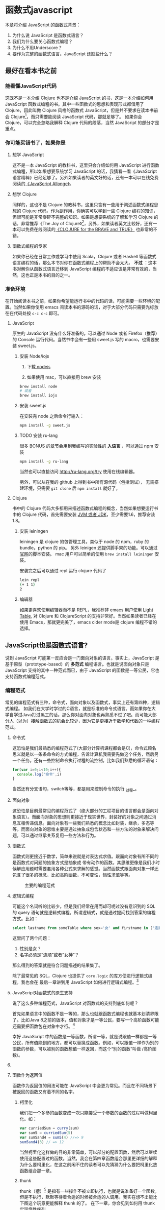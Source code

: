 * 函数式javascript

本章将介绍 JavaScript 的函数式背景：
1. 为什么说 JavaScript 是函数式语言？
2. 我们为什么要关心函数式编程？
3. 为什么不用Underscore？
4. 要作为完整的函数式语言，JavaScript 还缺些什么？

** 最好在看本书之前

*** 能看懂JavaScript代码
这既不是一本介绍 Clojure 也不是介绍 JavaScript 的书，这是一本介绍如何用 JavaScript 函数式编程的书。其中一些函数式的思想和表现形式都借用了 Clojure，因此叫做 Clojure 风格的函数式 JavaScript，但是并不要求在读本书前会 Clojure[fn:1]，而只需要能阅读 JavaScript 代码，那就足够了。 如果你会 Clojure，可以完全忽略我解释 Clojure 代码的段落，当然 JavaScript 的部分才是重点。

*** 你可能买错书了，如果你是
**** 想学 JavaScript
这不是一本 JavaScript 的教科书，这里只会介绍如何用 JavaScript 进行函数式编程，所以如果想要系统学习 JavaScript 的话，我猜看一看《JavaScript 语言精粹》已经足够了。另外如果读者的英文好的话，还有一本可以在线免费阅读的[[https://leanpub.com/javascriptallongesix/read][《JavaScript Allonge》]]。

**** 想学 Clojure
同样的，这也不是 Clojure 的教科书，这里只含有一些用于阐述函数式编程思想的 Clojure 代码。作为副作用，你确实可以学到一些 Clojure 编程的知识，但很可能是非常零碎不完整的知识。如果是想要系统的了解和学习 Clojure 的话，非常推荐《The Joy of Clojure》[fn:2]，另外，如果读者英文比较好，还有一本可以免费在线阅读的[[http://braveclojure.com][《CLOJURE for the BRAVE and TRUE》]] 也非常的不错。

**** 函数式编程的专家
如果你已经在日常工作或学习中使用 Scala，Clojure 或者 Haskell 等函数式语言编程的话，那么本书对你在函数式编程上的帮助不会太大。 *不过* ：这本书对解你从函数式语言迁移到 JavaScript 编程的不适应该是非常有效的，当然，这也正是本书的目的之一。

*** 准备环境
在开始阅读本书之前，如果你希望能运行书中的代码的话，可能需要一些环境的配置。当然如果你使用 emacs 阅读本书的源码的话，对于大部分代码只需要光标放在在代码处按 =c-c c-c= 即可。

**** JavaScript

原生的 JavaScript 没有什么好准备的，可以通过 Node 或者 Firefox（推荐）的 Console 运行代码。当然书中会有一些用 sweet.js 写的 macro，也需要安装 sweet.js。

***** 安装 Node/iojs

1. 下载[[https://nodejs.org/][ nodejs]]

2. 如果使用 mac，可以直接用 brew 安装
#+BEGIN_SRC sh
  brew install node 
  # 或者
  brew install iojs
#+END_SRC

***** 安装 sweet.js
在安装完 node 之后命令行输入：
#+BEGIN_SRC sh
npm install -g sweet.js
#+END_SRC

***** TODO 安装 ru-lang
很多 BONUS 的章节会用到我编写的实验性的 *入语言* ，可以通过 npm 安装

#+BEGIN_SRC sh
npm install -g ru-lang
#+END_SRC

当然也可以直接访问 http://ru-lang.org/try 使用在线编辑器。

另外，可以从在我的 github 上得到书中所有源代码（包括测试）， 无需搭建环境，只需要 =git clone= 后 =npm install= 就好了。

**** Clojure

书中的 Clojure 代码大多都用来描述函数式编程的概念，当然如果想要运行书中的 Clojure 代码，首先需要安装 [[http://www.oracle.com/technetwork/java/javase/downloads/index.html][JVM 或者 JDK]]，至少需要1.6，推荐安装1.8。

***** 安装 leiningen
leiningen 是 clojure 的包管理工具，类似于 node 的 npm，ruby 的 bundle，python 的 pip。 另外 leinigen 还提供脚手架的功能。可以通过[[http://leiningen.org/][官网]]的脚本安装。 mac 用户可以简单的使用 =brew install leiningen= 安装。

安装完之后可以通过 repl 运行 clojure 代码了
#+BEGIN_SRC sh
lein repl
(+ 1 1)
2
#+END_SRC

***** 编辑器
如果更喜欢使用编辑器而不是 REPL，我推荐非 emacs 用户使用 [[http://lighttable.com/][Light Table]], 对 Clojure 和 ClojureScript 的支持非常好。当然如果读者已经在使用 Emacs，那就更完美了，emacs cider mode是 clojure 编程不错的选择。

** JavaScript也是函数式语言?

说到 JavaScript 可能第一反应会是一门面向对象的语言。事实上，JavaScript 是基于原型（prototype-based）的 *多范式* 编程语言。也就是说面向对象只是 JavaScript 支持的其中一种范式而已，由于 JavaScript 的函数是一等公民，它也支持函数式编程范式。

*** 编程范式
常见的编程范式有三种，命令式，面向对象以及函数式，事实上还有第四种，逻辑式编程。 如我们在大学时学过的C语言，就是标准的命令式语言。而如果你在大学自学过Java打过黑工的话，那么你对面向对象也再熟悉不过了吧。而可能大部分人（以为）接触函数式的机会比较少，因为它是更接近于数学和代数的一种编程范式。

**** 命令式
这恐怕是我们最熟悉的编程范式了(大部分计算机课程都会是C)，命令式顾名思义就是以一条条命令的方式编程，告诉计算机我需要先做这个任务，然后另一个任务。还有一些控制命令执行过程的流控制，比如我们熟悉的循环语句：

#+BEGIN_SRC js
for(var i=0;i<10;i++){
  console.log('命令',i)
}
#+END_SRC

当然还有分支语句，switch等等，都是用来控制命令的执行 _过程_。

**** 面向对象

这恐怕是目前最常见的编程范式了（绝大部分的工程项目的语言都会是面向对象语言）。而面向对象的思想则更接近于现实世界，封装好的对象之间通过消息互相传递信息。面向对象有一些我们熟悉的概念比如封装，继承，多态等等。而面向对象的思维主要是通过抽象成包含状态和一些方法的对象来解决问题，可以通过继承关系复用一些方法和行为。

**** 函数式
函数式则更接近于数学，简单来说就是对表达式求值。跟面向对象有所不同的是函数式对问题的抽象方式是抽象成 带有动作的函数。其思维更像是我们小时候解应用题时需要套用各种公式来求解的感觉。当然函数式跟面向对象一样还包含了很多的概念，比如高阶函数，不可变性，惰性求值等等。

#+CAPTION: 主要的编程范式
[[./images/paradigm.png]]

**** 逻辑式编程
可能这个名词听的比较少，但是我们经常在用而却可呢过没有意识到的 SQL 的 query 语句就是逻辑式编程。所谓逻辑式，就是通过提问找到答案的编程方式。比如：

#+BEGIN_SRC sql
select lastname from someTable where sex='女' and firstname in ('连顺','女神')
#+END_SRC

这里问了两个问题：

1. 性别是女？
2. 名字必须是“连顺”或者“女神”？

那么得到的答案就是符合问题描述的结果集了。

除了最常见的 SQL，Clojure 也提供了 =core.logic= 的库方便进行逻辑式编程，我也会在 最后一章讲到用 JavaScript 如何进行逻辑式编程。[fn:3]
**** JavaScript对函数式的原生支持

说了这么多种编程范式，JavaScript 对函数式的支持到底如何呢？

首先如果语言中的函数不是一等的，那么也就跟函数式编程也就基本划清界限了。比如Java 8之前的版本，值和对象才是一等公民，要写一个高阶函数可能还需要把函数包在对象中才行。[fn:4]

幸好 JavaScript 中的函数是一等函数，所谓一等，就是说跟值一样都是一等公民，所有值能到的地方，都可以替换成函数。例如，可以跟值一样作为别的函数的参数，可以被别的函数想值一样返回，而这个“别的函数”叫做 /高阶函数/。

**** COMMENT 函数作为参数
函数作为参数最典型的应用要数 map 了，想必如果没有使用过 Underscore，也或多或少会用过 ECMAScript 5 中 Array 的 map 方法吧。

#+BEGIN_SRC js
  [1, 2, 3, 4].map(function(x) {
    return ++x;
  });
#+END_SRC

#+RESULTS:
: Please install 'z' first!
: hehe
: undefined

可以看到函数 =function(x){return x++}= 是作为参数被传入 Array 的 =map= 方法中。map 是函数式编程最常见的标志性函数，想想在 ECMAScript 5 出来之前应该怎么做类似的事情：

#+BEGIN_SRC js
  var array = [1, 2, 3, 4];
  var result = [];
  for(var i in array){
    result.push(++i);
  }

#+END_SRC

这段命令式的代码跟利用 map 的函数式代码解决问题的方式和角度是完全不同的。命令式需要操心所有的过程，如何遍历以及如何组织结果数据。而 map 由于将遍历，操作以及结果数据的组织的过程封装至 Array 中，从而参数化了最核心过程。而这里的核心过程就是 map 的参数里的匿名函数中的过程，也是我们真正关心的主要逻辑。

**** 函数作为返回值
函数作为返回值的用法可能在 JavaScript 中会更为常见。而且在不同场景下被返回的函数又有着不同的名字。

***** 柯里化
我们把一个多参的函数变成一次只能接受一个参数的函数的过程叫做柯里化。如：

#+BEGIN_SRC js
var curriedSum = curry(sum)
var sum5 = curriedSum(5)
var sum5and4 = sum5(4) //=> 9
sum5and4(3) // => 12
#+END_SRC

当然柯里化这样做的目的非常简单，可以部分的配置函数，然后可以继续使用这些配置过的函数。当然，我会在第四章函数组合那里更详细的解释为什么要柯里化，在这之前闲不住的读者可以先猜猜为什么要把柯里化放函数组合那一章。

***** thunk
thunk（槽）[fn:5] 是指有一些操作不被立即执行，也就是说准备好一个函数，但是不执行，默默等待着合适的时候被合适的人调用。我实在想不出能比下图这个玩意更能解释 thunk 的了。 在下一章，你会见到如何用 thunk 实现惰性序列。

#+CAPTION: thunk 像是一个封装好待执行的容器
[[./images/thunk.png]]

**** 越来越函数式的ES6
ECMAScript 6（也被叫做 ECMAScript 2015，本书中会简称为 ES6）终于正式发布了，新的规范有非常的新特性，其中不少借鉴自其他函数式语言的特性，给 JavaScript 语言添加了不少函数式的新特性。

#+BEGIN_QUOTE
虽然浏览器厂商都还没有完全实现 ES6 的所有规范，但是其实我们是可以通过一些中间编译器使用大部分的 ES6 的新特性，如

*Babel*

这是目前支持 ES6 实现最多的编译器了，没有之一。 主要是 Facebook 在维护，因此也可以编译 Facebook 的 React。这也是目前能实现尾递归优化的唯一编译器。不过关于尾递归只能优化尾子递归，相互递归的优化还没有实现。

*Traceur*

Google 出的比较早得一个老牌编译器，支持的 ES6 也不少了。但是从 github 上来看似乎已经没有 babel 活跃了。

当然，除了这些也可以直接使用 FireFox。作为 ES6 规范的主要制定者之一的 Mozilla 出的 Firefox 当然也是浏览器中实现 ES6 标准最多的。
#+END_QUOTE

***** 箭头函数

这是 ES6 发布的一个新特性，虽然 Firefox 支持已久了，不算什么新东西，但是标准化之后还是比较令人激动的。 /箭头函数/ 也被叫做 /肥箭头/（fat arrow）[fn:6]，大致是借鉴自 CoffeeScript 或者 Scala 语言。箭头函数是提供词法作用域的匿名函数。

***** 声明一个箭头函数

你可以通过两种方式定义一个箭头函数：
#+BEGIN_EXAMPLE
([param] [, param]) => {
   statement
}
// 或者
param => expression
#+END_EXAMPLE

表达式可以省略块（block）括号，而多行语句则需要用块括号括起来。

**** 为什么要用箭头函数

虽然看上去跟以前的匿名函数没有什么区别，我们可以对比旧的匿名函数是如何写一个使数组中数字都乘 2 的函数.
#+BEGIN_SRC js
var a = [1, 2, 3, 4,5];
a.map(function(x){ return x*2 });
#+END_SRC

而使用箭头函数会变成：
#+BEGIN_SRC js
a.map(x => x*2);
#+END_SRC

使用箭头函数可以少写 function 和 return 以及块括号，从而让我们其实更关心的转换关系变得更明显。略去没用的长的匿名函数定义其实可以让代码更简洁更可读。特别是在传入高阶函数作为参数的时候，=map(x => x*2)= 更形象和突出的表达了变换的逻辑。

**** 词法绑定

如果你觉得这种简化的语法糖还不足以说服你改变匿名函数的写法，那么想想以前写匿名函数中的经常需要 =var self=this= 的苦恼吧。

#+BEGIN_SRC js -n -r
    var Multipler = function(inc){
      this.inc = inc;
    }
    Multipler.prototype.multiple = function(numbers){
      var self = this; // <= (ref:selfthis)
      return numbers.map(function(number){
        return self.inc * number; // <= (ref:self)
      })
    }
    new Multipler(2).multiple([1,2,3,4]) // => [ 2, 4, 6, 8 ]
#+END_SRC

#+RESULTS:

- [[(selfthis)][第(selfthis)行]]保持 Multipler 的 this 引用的缓存
- [[(self)][第(self)行]]使用 self 引用 Multipler 的实例而不是 this

这样做很怪不是吗，因此经常出现在各种面试题中，让你猜猜 this 到底是谁。或者让你去修正 this 绑定，方法如此之多，但是不管是使用 EcmaScript 5 的 bind，还是 map 的第三个参数来保证 this 的绑定不会出错，都逃脱不了要手动修正 this 绑定的命运。

那么如果用箭头函数就不会存在这种问题：
#+BEGIN_SRC js
Multipler.prototype.multiple = function(numbers){
  return numbers.map(number => number*this.inc);
};

new Multipler(2).multiple([1,2,3,4]);// => [ 2, 4, 6, 8 ]
#+END_SRC

#+RESULTS:

现在，箭头函数里面的 this 绑定的是外层函数的 this 值，不会受到运行时上下文的影响。[fn:7]而是从词法上就能轻松确定 this 的绑定。不需要 =var self=this= 了是不是确实方便了许多，不仅不会再被各种怪异的面试题坑了，还让代码更容易推理。

**** 尾递归优化
Clojure 能够通过 =recur= 函数对 _尾递归_ 进行优化，但是 ES5 的 JavaScript 实现是不会对尾递归进行任何优化，很容易出现 _爆栈_ 的现象。但是 ES6 的标准已经发布了对尾递归优化的支持，下来我们能做的只是等各大浏览器厂商的实现了。

不过在干等原生实现的同时，我们也可以通过一些中间编译器如 Babel，把 ES6 的代码编译成 ES5 标准 JavaScript，而在 Babel 编译的过程就可以把尾递归优化成循环。


*** Destructure

在解释 Destructure[fn:8]之前，先举个生动的例子，比如吃在奥利奥的是时候，我的吃法是这样的：

1. 掰成两片，一片是不带馅的，一份是带馅的
2. 带馅的一半沾一下牛奶
3. 舔掉馅
4. 合起来吃掉

如果写成代码，大致应该是这样的：
#+BEGIN_SRC js
var orea = ["top","middle","bottom"]
var top = orea.shift(),middleAndButton=orea // <1>
var wetMiddleAndButton = dipMilk(middleAndButton) // <2>
var button = lip(wetMiddleAndButton) // <3>
eat([top,button]) // <4>
#+END_SRC

注意那个诡异的 =shift= ，如果用 destructure 会写得稍微优雅一些：
#+BEGIN_SRC js
var [top, ...middleAndButton] = ["top","middle","bottom"] // <1>
var wetMiddleAndButton = dipMilk(middleAndButton) // <2>
var button = lip(wetMiddleAndButton) // <3>
eat([top,button]) // <4>
#+END_SRC

有没有觉得我掰奥利奥的姿势变酷了许多？这就是 destructure，给定一个特定的模式 =[top, ...middleAndButton]= ，让数据 =["top","middle","bottom"]= 按照该模式匹配进来。同样的，会专门在第6章介绍模式匹配这个概念，虽然它不是 Clojure 的重要概念，但是确实 Scala 或 Haskell 的核心所在。不过可以放心的是，你不必先学习 Scala 和 Haskell，我还是会用最流行的 JavaScript 来介绍模式匹配。

#+CAPTION: 我觉得这个玩具可以特别形象的解释模式匹配这个概念
[[./images/patten-matching.jpg]]

** 作为函数式语言 JavaScript 还差些什么

作为多编程范式的语言，原型链支持的当然是面相对象编程，然而却同时支持一等函数的 JavaScript 也给函数式编程带来了无限的可能。之所以说可能是因为 JavaScript 本身对于函数式的支持还是非常局限的，为了让 JavaScript 全面支持函数式编程还需要非常多的第三方库的支持。下面我们来列一列到底 JavaScript 比起纯函数式语言，到底还差些什么？

*** 不可变数据结构
首先需要支持的当然是不可变（immutable）数据结构，意味着任何操作都不会改变该数据结构的内容。JavaScript 中除了原始类型其他都是可变的（mutable）。相反，Clojure 的所有数据结构都是不可变的。

#+BEGIN_QUOTE
JavaScript 一共有6种原始类型（ES6 新加了 Symbol 类型），它们分别是 Boolean，Null，Undefined，Number String 和 Symbol。 除了这些原始类型，其他的都是 Object，而 Object 都是可变的。
#+END_QUOTE
 
比如 JavaScript 的 Array 是可变的：
#+BEGIN_SRC js
var a = [1,2,3]
a.push(4)

#+END_SRC

=a= 的引用虽然没有变，但是内容确发生了变化。

而 Clojure 的 Vector 类型则行为刚好相反：
#+BEGIN_SRC clojure
(def a [1 2 3])
(conj a 4) ;; => [1 2 3 4]
a ;; => [1 2 3]
#+END_SRC

对 =a= 的操作并没有改变 =a= 的内容，而是 =conj= 操作返回 的改变后的新列表。在接下来的第二章你将会看到 Clojure 是如何实现不可变数据结构的。

*** 惰性求值
惰性（lazy）指求值的过程并不会立刻发生。比如一些数学题（特别是求极限的）我们可能不需要把所有表达式求值才能得到最终结果，以防在算过程中一些表达式能被消掉。所以惰性求值是相对于及早求值（eager evaluation）的。

比如大部分语言中，参数中的表达式都会被先求值，这也称为 /应用序/ 语言。比如来看下这样个 JavaScript 的函数：
#+BEGIN_SRC js
wholeNameOf(getFirstName(), getLastName())
#+END_SRC
=getFirstName= 与 =getLastName= 会依次执行，返回值作为 =wholeNameOf= 函数的参数，=wholeNameOf= 最后被调用。

另外，对于数组操作时，大部分语言也同样采用的是应用序。
#+BEGIN_SRC js
map(function(x){return ++x}, [1,2,3,4])
#+END_SRC

所以，这个表达式立刻会返回结果 ~[1,2,3,4]~ 。

当然这并不是说 Javascript 语言使用应用序有问题，但是没有提供惰性序列的支持就是 JavaScript 的不对了。如果 map 后发现其实我们只需要前 10 个元素时，去计算所有元素就显得是多余的了。

*** 函数组合
面向对象通常被比喻为名词，而函数式编程是动词。面向对象抽象的是对象，对于对象的的描述自然是名词。面向对象把所有操作和数据都封装在对象内，通过接受消息做相应的操作。比如，对象 Kitty 和 Pussy，它们可以接受“打招呼”的消息，然后做相应的动作。而函数式的抽象方式刚好相反，是把动作抽象出来，比如就是一个函数“打招呼”，而参数，则是作为数据传入的 Kitty 或者 Pussy，是完全透明的。比如 Kitty 进入函数“打招呼”时，出来的应该是一只 /Hello Kitty/ 。

面向对象可以通过继承和组合在对象之间分享一些行为或者说属性，函数式的思路就是通过 *组合* 已有函数形成一个新的函数。JavaScript 语言虽然支持高阶函数，但是并没有一个原生的利于组合函数产生新函数的方式。关于函数组合的技巧，会在第四章作详细的解释，而这些强大的函数组合方式却往往被类似 underscore 库的光芒掩盖掉。

*** TODO 尾递归优化
Clojure 的数据结构都是不可变的，那么循环手段自然只能是递归了。但是在没尾递归优化的 JavaScript 中就不会那么愉快了。

在 JavaScript 中你可能会写出这样的代码：
#+BEGIN_SRC js
var a = [1,2,3,4]
var b = [4,3,2,1]
for(var i=0;i<10;i++)
 a[i]+=b[i]
#+END_SRC

Clojure 通常会使用 reduce 解决，然而如果硬要用循环的话就会写成这样：
#+BEGIN_SRC clojure
  (loop [a [1,2,3,4] 
         b [4,3,2,1]
         i (len a)]
    (recur ((dec i))) )
#+END_SRC

如果你闲的厉害，可以试试下面这个代码：

浏览的栈非常有限，而且每个浏览器都不一样，如果考虑的浏览器兼容的话，那么你的 JavaScript 的栈大小就取决于栈最小的浏览器了。

在第五章我会更详细的介绍不可变数据结构以及递归。

** Underscore 你错了

如果提到 JavaScript 的函数式库，可能会联想到 Underscore[fn:9]。Underscore  的官网解释是这样的：
#+BEGIN_QUOTE
Underscore 提供了100多个函数，不仅有常见的函数式小助手: map，filter，invoke，还有更多的一些额外的好处……
#+END_QUOTE

我就懒得翻译完了，重点是这句话里面的“函数式小助手”，这点我实在不是很同意。

*** 跟大家都不一样的 map 函数
比如 map 这个函数式编程中比较常见的函数，我们来看看看 *函数式语言* 中都是怎么做 map 的：

#+CAPTION: *Clojure：*
#+BEGIN_SRC clojure
(map inc [1 2 3])
#+END_SRC

其中 =inc= 是一个给数字加一的函数。
#+CAPTION: *Haskell：*
#+BEGIN_SRC haskell
map (1+) [1,2,3]
#+END_SRC

同样 =(1+)= 是一个函数，可以给数字进行加一操作。

这是非常简单的 map 操作，应用函数 =inc=, =(1+)= 到数组 中的每一个元素。同样的事情我们试试用 Underscore 来实现一下：
#+BEGIN_SRC js
_.map([1,2,3], function(x){return x+1})
#+END_SRC

感觉到有什么变化了吗？有没有发现参数的顺序完全不同了？好吧，你可能要说这并不是什么问题啊？不就是 map 的 api 设计得不太一样么？也没有必要保持所有的语言的 map 都是一样的吧？

在回答这个问题之前，我想再举几个例子，因为除了 Underscore，JavaScript 的函数式库还有很多很多：

#+CAPTION: [[http://ramdajs.com/][*ramdajs*]]：
#+BEGIN_SRC js
R.map(function(x){return x+1}, [1,2,3])
#+END_SRC

#+CAPTION: [[http://functionaljs.com/][*functionaljs：*]]
#+BEGIN_SRC js
fjs.map(function(x){return x+1}, [1,2,3])
#+END_SRC

应该不需要再多的例子了，不管怎么样看，underscore 的 map 是否都略显另类了呢？跟别的语言不一样就算了，跟其他 JavaScript 的函数式库都不一样的话，是不是有些说不过去了。 我猜 underscore 同学估计现在有种高考出来跟同学对答案，发现自己的答案跟别人的完全不一样的心情。

好吧，Underscore 先别急着认错，大家都这么做，肯定不是偶然。但是原因就说来话长了，我将会在第四章详细解释其他函数式语言/库为什么都跟 Underscore 不一样。[fn:10]

当然我可不会选一个“另类”的库来阐述函数式编程。[fn:11]我将像编程世界中最好的书《计算机程序的构造与解释》一样，我选择用 lisp 语言来阐述函数式编程概念，而用目前最流行的语言 —— JavaScript [fn:12]来实践函数式。当然我也不会真的用老掉牙的 scheme，因为所有前端开发者都应该知道，前端最唾弃的就是使用久的东西[fn:13]，这样一来 Clojure 这门全新的现代 lisp 方言显然是最好的选择。

*** ClojureScript
Clojure 是跑着 JVM 上的lisp 方言，而 ClojureScript 是能编译成 JavaScript 的 Clojure。但是请不要把 ClojureScript  与 CoffeeScript，LiveScript，TypeScript做比较，就像每一行 Clojure 代码不能一一对应到 Java 代码一样，你可能很难像 CoffeeScript 对应 JavaScript 一样能找到 ClojureScript 与其编译出来的 JavaScript 的对应关系。

#+caption: 各种编译成 JavaScript 的函数式语言
[[./images/everyscript.png]]

不管怎么样，ClojureScript 把 Clojure 带到了前端确实是非常令人激动的一件事情。就跟前端程序员能在后端写 JavaScript 一样，Clojure 程序员终于能在前端也能找到自己熟悉的编程姿势。但是如同 Clojure 于 Java 的交互一样（或者更坏）， ClojureScript 与 JavaScript 及JavaScript 的库的交互并不是那么容易，或者可以说，不那么优雅。而且前端开发者可能并不能很快的适应 lisp 语言，项目（特别是开源项目）的维护不能只靠懂 clojure 的少数开发者，所以如果能用最受欢迎的 JavaScript，又还能使用到 Clojure 的所有好处，那将再好不过了。幸运的是，Clojure 的持久性数据结构被 David Nolen[fn:14]移植到了原生 JavaScript —— [[https://github.com/swannodette/mori][mori]]。

*** Mori

由于是移植的，所有的数据结构以及操作数据结构的函数都是 ClojureScript 保持一致，而且是作为 JavaScript 库，可以在原生 JavaScript 的代码中使用。显然 mori 是最适合用于前端函数式实践的库，当然也是本书为什么说是 Clojure 风格的函数式 JavaScript 的原因了。

选择 mori 的另一原因是因为它特别区别于其他的函数式库的地方——它使用 ClojureScript 的数据结构。也就是说从根本上消除了 JavaScript 可变的数据结构模型，更利于我们的进行函数式编程。

#+BEGIN_QUOTE
 为了保持从风格上更类似于 Clojure，以及迁移 Clojure 中的一些 macro，本书中也使用了我写的一系列的 macro —— [[http://ru-lang.org][ru-lang]]。更多的关于 macro 的讨论我会放到第五章。
#+END_QUOTE


* Footnotes

[fn:1] 就像计算机程序构造与解释中说的，lisp 语言基本没有语法，就像学习象棋的规则只用花很少的时间，而如何下好棋，才是学习的关键。

[fn:2] 中文叫 Clojure 编程乐趣，但是只有第一版的，原书已经第二版了。 我刚好有幸翻译了作者 Michael Fogus 另一本《JavaScript 函数式编程》。

[fn:3] 当然逻辑式编程并不是本书的重点，也不会展开深入介绍，如果有兴趣，可以联系出版社让我在写一本。

[fn:4] 事实上，JavaScript 或者 Scala 其实也是通过把函数作为一种特殊的对象，来把函数变成一等公民。不过，在使用上基本感觉不到函数是对象。而在 Clojure 中，函数确确实实就是一等公民，因为所有 lisp 语言都一样，代码即是数据。

[fn:5] thunk 的翻译“槽”来自《计算机程序的构造与解释》，但是我个人倾向不做翻译，因为很难从“槽”这一个字中获取到足够多的解释。

[fn:6] 相对于廋箭头（thin arrow）。

[fn:7] 正如我说的本书不是 JavaScript 的教科书，所以关于动态绑定和词法绑定，这里不会做太多的解释。简单的解释就是词法绑定可以从词法分析（通俗的说就是肉眼直接能看出来）判断出来绑定的值，而相反动态绑定需要根据运行时上下文决定。

[fn:8] 同样的，我读的中文技术书太少，倾向于不翻译此类专业名词。翻译错了反而体会不出来原词的意思。这里明显 structure 是构造，前面加 de 词根，就是构造的反过程。

[fn:9] Underscore在github上的收藏量已经超过一万五了，无疑是JavaScript最流行的库之一。

[fn:10] 当然我并不是第一个发现 Undersocre 奇怪的人，13年一次js大会上就有人提出了这个话题 https://www.youtube.com/watch?v=m3svKOdZijA

[fn:11] 虽然 Michael Fogus 的《函数式 JavaScript 编程》中就是用 Underscore。

[fn:12] 根据 github 的报告 https://github.com/blog/2047-language-trends-on-github

[fn:13] 前端社区发展特别奇怪，不管是什么库，过一段时间就有类似的库出来，把前一个的缺点列一遍，大家都开始用新的，而唾弃旧的库。作者很好奇什么时候 React 会开始被唾弃。

[fn:14] ClojureScript 作者

